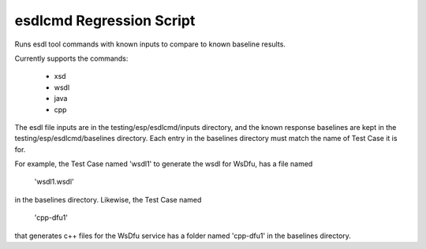 esdlcmd Regression Script
=========================

Runs esdl tool commands with known inputs to compare to known baseline results.

Currently supports the commands:

    - xsd
    - wsdl
    - java
    - cpp

The esdl file inputs are in the testing/esp/esdlcmd/inputs directory, and the known response
baselines are kept in the testing/esp/esdlcmd/baselines directory. Each entry in the baselines
directory must match the name of Test Case it is for.

For example, the Test Case named 'wsdl1' to generate the wsdl for WsDfu, has a file named

    'wsdl1.wsdl'

in the baselines directory. Likewise, the Test Case named

    'cpp-dfu1'

that generates c++ files for the WsDfu service has a folder named 'cpp-dfu1' in the baselines
directory.
